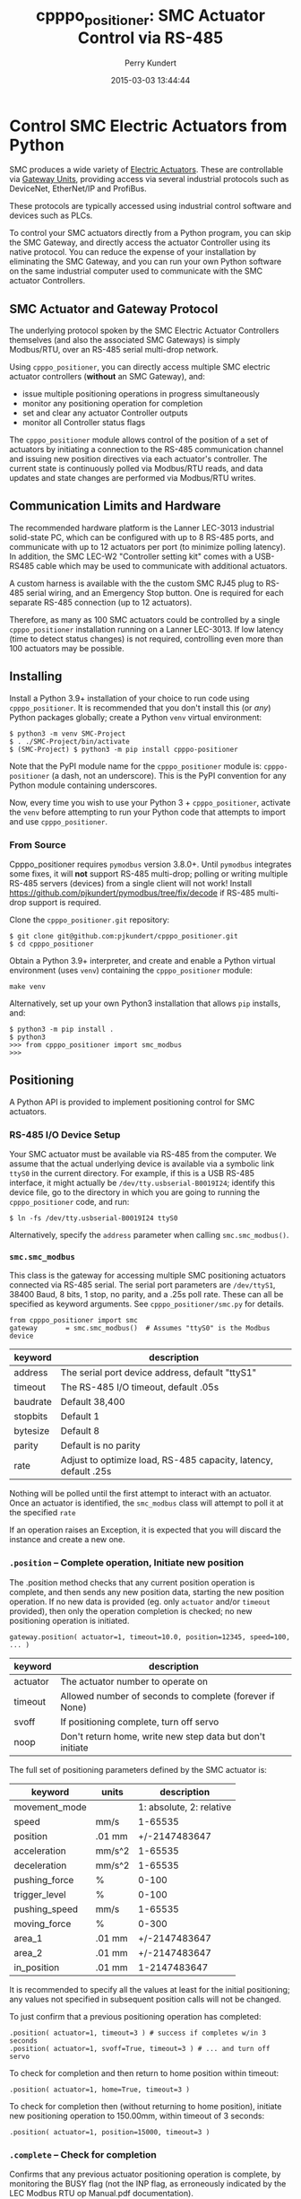 #+title: cpppo_positioner: SMC Actuator Control via RS-485
#+author: Perry Kundert
#+email: perry@kundert.ca
#+date: 2015-03-03 13:44:44
#+draft: false
#+EXPORT_FILE_NAME: README.pdf
#+STARTUP: org-startup-with-inline-images inlineimages
#+STARTUP: org-latex-tables-centered nil
#+OPTIONS: ^:nil # Disable sub/superscripting with bare _; _{...} still works
#+OPTIONS: toc:nil

#+PROPERTY: header-args :exports both :results output

#+LATEX_HEADER: \usepackage[margin=1.333in]{geometry}

* Control SMC Electric Actuators from Python

  SMC produces a wide variety of [[http://www.smcworld.com/actuator/en/][Electric Actuators]].  These are controllable via
  [[http://www.smcworld.com/actuator/en/gateway.jsp][Gateway Units]], providing access via several industrial protocols such as
  DeviceNet, EtherNet/IP and ProfiBus.

  These protocols are typically accessed using industrial control software
  and devices such as PLCs.

  To control your SMC actuators directly from a Python program, you can skip the
  SMC Gateway, and directly access the actuator Controller using its native
  protocol.  You can reduce the expense of your installation by eliminating the
  SMC Gateway, and you can run your own Python software on the same industrial
  computer used to communicate with the SMC actuator Controllers.

** SMC Actuator and Gateway Protocol

  The underlying protocol spoken by the SMC Electric Actuator Controllers
  themselves (and also the associated SMC Gateways) is simply Modbus/RTU, over
  an RS-485 serial multi-drop network.

  Using =cpppo_positioner=, you can directly access multiple SMC electric
  actuator controllers (*without* an SMC Gateway), and:
  - issue multiple positioning operations in progress simultaneously
  - monitor any positioning operation for completion
  - set and clear any actuator Controller outputs
  - monitor all Controller status flags

  The =cpppo_positioner= module allows control of the position of a set of
  actuators by initiating a connection to the RS-485 communication channel and
  issuing new position directives via each actuator's controller.  The current
  state is continuously polled via Modbus/RTU reads, and data updates and state
  changes are performed via Modbus/RTU writes.

** Communication Limits and Hardware

   The recommended hardware platform is the Lanner LEC-3013 industrial
   solid-state PC, which can be configured with up to 8 RS-485 ports, and
   communicate with up to 12 actuators per port (to minimize polling latency).
   In addition, the SMC LEC-W2 "Controller setting kit" comes with a USB-RS485
   cable which may be used to communicate with additional actuators.

   A custom harness is available with the the custom SMC RJ45 plug to RS-485
   serial wiring, and an Emergency Stop button.  One is required for each
   separate RS-485 connection (up to 12 actuators).

   Therefore, as many as 100 SMC actuators could be controlled by a single
   =cpppo_positioner= installation running on a Lanner LEC-3013.  If low latency
   (time to detect status changes) is not required, controlling even more than
   100 actuators may be possible.

** Installing

   Install a Python 3.9+ installation of your choice to run code using =cpppo_positioner=.  It is
   recommended that you don't install this (or /any/) Python packages globally; create a Python
   =venv= virtual environment:

   : $ python3 -m venv SMC-Project
   : $ . ./SMC-Project/bin/activate
   : $ (SMC-Project) $ python3 -m pip install cpppo-positioner

   Note that the PyPI module name for the =cpppo_positioner= module is: =cpppo-positioner= (a dash,
   not an underscore).  This is the PyPI convention for any Python module containing underscores.

   Now, every time you wish to use your Python 3 + =cpppo_positioner=, activate the =venv= before
   attempting to run your Python code that attempts to import and use =cpppo_positioner=.

*** From Source

    Cpppo_positioner requires =pymodbus= version 3.8.0+.  Until =pymodbus= integrates some fixes, it
    will *not* support RS-485 multi-drop; polling or writing multiple RS-485 servers (devices) from a
    single client will not work!  Install [[https://github.com/pjkundert/pymodbus/tree/fix/decode]] if
    RS-485 multi-drop support is required.

    Clone the =cpppo_positioner.git= repository:
    : $ git clone git@github.com:pjkundert/cpppo_positioner.git
    : $ cd cpppo_positioner

    Obtain a Python 3.9+ interpreter, and create and enable a Python virtual environment (uses
    =venv=) containing the =cpppo_positioner= module:
    : make venv

    Alternatively, set up your own Python3 installation that allows =pip= installs, and:
    : $ python3 -m pip install .
    : $ python3
    : >>> from cpppo_positioner import smc_modbus
    : >>>

** Positioning

   A Python API is provided to implement positioning control for SMC actuators.

*** RS-485 I/O Device Setup

   Your SMC actuator must be available via RS-485 from the computer.  We assume that the actual
   underlying device is available via a symbolic link =ttyS0= in the current directory.  For
   example, if this is a USB RS-485 interface, it might actually be =/dev/tty.usbserial-B0019I24=;
   identify this device file, go to the directory in which you are going to running the
   =cpppo_positioner= code, and run:
   : $ ln -fs /dev/tty.usbserial-B0019I24 ttyS0

   Alternatively, specify the =address= parameter when calling =smc.smc_modbus()=.

*** =smc.smc_modbus=

    This class is the gateway for accessing multiple SMC positioning actuators
    connected via RS-485 serial.  The serial port parameters are =/dev/ttyS1=,
    38400 Baud, 8 bits, 1 stop, no parity, and a .25s poll rate.  These can all
    be specified as keyword arguments.  See =cpppo_positioner/smc.py= for
    details.
    : from cpppo_positioner import smc
    : gateway		= smc.smc_modbus()  # Assumes "ttyS0" is the Modbus device

    | keyword  | description                                                     |
    |----------+-----------------------------------------------------------------|
    | address  | The serial port device address, default "ttyS1"                 |
    | timeout  | The RS-485 I/O timeout, default .05s                            |
    | baudrate | Default 38,400                                                  |
    | stopbits | Default 1                                                       |
    | bytesize | Default 8                                                       |
    | parity   | Default is no parity                                            |
    | rate     | Adjust to optimize load, RS-485 capacity, latency, default .25s |

    Nothing will be polled until the first attempt to interact with an
    actuator.   Once an actuator is identified, the =smc_modbus= class will
    attempt to poll it at the specified =rate=

    If an operation raises an Exception, it is expected that you will discard
    the instance and create a new one.

*** =.position= -- Complete operation, Initiate new position

    The .position method checks that any current position operation is complete,
    and then sends any new position data, starting the new position operation.
    If no new data is provided (eg. only =actuator= and/or =timeout= provided),
    then only the operation completion is checked; no new positioning operation
    is initiated.
    : gateway.position( actuator=1, timeout=10.0, position=12345, speed=100, ... )

    | keyword  | description                                               |
    |----------+-----------------------------------------------------------|
    | actuator | The actuator number to operate on                         |
    | timeout  | Allowed number of seconds to complete (forever if None)   |
    | svoff    | If positioning complete, turn off servo                   |
    | noop     | Don't return home, write new step data but don't initiate |

    The full set of positioning parameters defined by the SMC actuator is:

    | keyword        | units  |              description |
    |----------------+--------+--------------------------|
    | movement_mode  |        | 1: absolute, 2: relative |
    | speed          | mm/s   |                  1-65535 |
    | position       | .01 mm |            +/-2147483647 |
    | acceleration   | mm/s^2 |                  1-65535 |
    | deceleration   | mm/s^2 |                  1-65535 |
    | pushing_force  | %      |                    0-100 |
    | trigger_level  | %      |                    0-100 |
    | pushing_speed  | mm/s   |                  1-65535 |
    | moving_force   | %      |                    0-300 |
    | area_1         | .01 mm |            +/-2147483647 |
    | area_2         | .01 mm |            +/-2147483647 |
    | in_position    | .01 mm |             1-2147483647 |

    It is recommended to specify all the values at least for the initial
    positioning; any values not specified in subsequent position calls will not
    be changed.

    To just confirm that a previous positioning operation has completed:
    : .position( actuator=1, timeout=3 ) # success if completes w/in 3 seconds
    : .position( actuator=1, svoff=True, timeout=3 ) # ... and turn off servo

    To check for completion and then return to home position within timeout:
    : .position( actuator=1, home=True, timeout=3 )

    To check for completion then (without returning to home position), initiate new
    positioning operation to 150.00mm, within timeout of 3 seconds:
    : .position( actuator=1, position=15000, timeout=3 )

*** =.complete= -- Check for completion

    Confirms that any previous actuator positioning operation is complete, by
    monitoring the BUSY flag (not the INP flag, as erroneously indicated by the
    LEC Modbus RTU op Manual.pdf documentation).

    If you wish, you may invoke the =.complete= method directly (instead of
    implicitly at the beginning of every =.position= invocation).

    | keyword  | description                                             |
    |----------+---------------------------------------------------------|
    | actuator | The actuator number to operate on                       |
    | timeout  | Allowed number of seconds to complete (forever if None) |
    | svoff    | If positioning complete, turn off servo                 |

    To check for completion and then disable servo within timeout of 3 seconds:
    : complete( actuator=1, svoff=True, timeout=3 )

*** =.outputs= -- Set/clear outputs (Coils)

    Modifies one or more named outputs (Coils) on the specified actuator.  An
    integer actuator number is required, followed by optional flags (a variable
    number of positional parameters)

    | flags          | description |
    |----------------+-------------|
    | IN[0-5]        |             |
    | HOLD           |             |
    | SVON           |             |
    | DRIVE          |             |
    | RESET          |             |
    | SETUP          |             |
    | JOG_MINUS      |             |
    | JOG_PLUS       |             |
    | INPUT_INVALID  |             |

*** =.status= -- Return full status and position data

    Returns the current complete set of status and data values for the actuator.
    If any value has not yet been polled, it will be =None=.

    | keyword  | description                                             |
    |----------+---------------------------------------------------------|
    | actuator | The actuator number to operate on                       |

    Here is an example (formatted for readability):
    #+BEGIN_EXAMPLE
    .status( actuator=1 )
    {
        "X40_OUT0": false,
        "X41_OUT1": false,
        "X42_OUT2": false,
        "X43_OUT3": false,
        "X44_OUT4": false,
        "X45_OUT5": false,
        "X48_BUSY": false,
        "X49_SVRE": false,
        "X4A_SETON": false,
        "X4B_INP": false,
        "X4C_AREA": false,
        "X4D_WAREA": false,
        "X4E_ESTOP": false,
        "X4F_ALARM": false,
        "Y10_IN0": false,
        "Y11_IN1": false,
        "Y12_IN2": false,
        "Y13_IN3": false,
        "Y14_IN4": false,
        "Y15_IN5": false,
        "Y18_HOLD": false,
        "Y19_SVON": false,
        "Y1A_DRIVE": false,
        "Y1B_RESET": false,
        "Y1C_SETUP": false,
        "Y1D_JOG_MINUS": false,
        "Y1E_JOG_PLUS": false,
        "Y30_INPUT_INVALID": false,
        "acceleration": 0,
        "area_1": 0,
        "area_2": 0,
        "current_position": 0,
        "current_speed": 0,
        "current_thrust": 0,
        "deceleration": 0,
        "driving_data_no": 0,
        "in_position": 0,
        "movement_mode": 0,
        "moving_force": 0,
        "operation_start": 0,
        "position": 0,
        "pushing_force": 0,
        "pushing_speed": 0,
        "speed": 0,
        "target_position": 0,
        "trigger_level": 0
    }
    #+END_EXAMPLE

*** =.close= -- Terminate polling of serial port, close device

    Ceases I/O to all actuators on RS485 circuit and releases the serial device.

*** Command- or Pipe-line usage

    An executable module entry point (=python3 -m cpppo_positioner=), and a
    convenience executable script (=cpppo_positioner=) are supplied.

    If your application generates a stream of actuator position data, or if you
    have some manual positions you wish to move to, you can use the command-line
    interface.  You may supply one or more actuator positions in blobs of JSON
    data (an actual position would have more entries, such as =acceleration=,
    =deceleration=, =timeout=, ...):
    : $ position='{ "actuator": 0, "position": 12345, "speed": 100 }'

    These positions may be supplied either as single parameters on the command
    line, or as separate lines of input (if standard input is selected, by
    supplying a '-' option):
    : $ python3 -m cpppo_positioner --address gateway -v "$position"
    : $ echo "$position" | cpppo_positioner -v -

    | JSON type | description                                                     |
    |-----------+-----------------------------------------------------------------|
    | number    | delay for the specified seconds                                 |
    | list      | set/clear the named outputs [<actuator>, "FLAG", "flag"]        |
    | dict      | actuate the position (just check for completion if no position) |

    Here is an example of setting then clearing the RESET output, then beginning
    a position operation, and then waiting for it to complete in 10 seconds:

    : $ python3 -m cpppo_positioner -vv '[1,"RESET"]' 1 '[1,"reset"]' 1 \
    :    '{"actuator":1, "position":1000, ...}' '{"actuator":1,"timeout":10}'

    See =cpppo_positioner/main.example= for the text of such an example (run it
    using =bash main.example=, if you want to try it -- it operates
    actuator #1!)

**** Quoting double-quotes on Windows Powershell

     Note that on Windows Cmd or Powershell, it is very difficult to quote
     double-quote characters in strings.  In Powershell, you need to use the
     back-slash + back-tick before each double-quote.  Unexpectedly,
     using a single-quoted string does *not* allow you to contain double-quotes.

     You can get double quotes into a string:
     : PS > $position = '{ "actuator": 0, "position": 12345, "speed": 100 }'
     : PS > $position
     : '{ "actuator": 0, "position": 12345, "speed": 100 }'
     : PS >

     However, when you try to use them, they are re-interpreted on inclusion in a
     command:
     : PS > python3 -m cpppo_positioner -v "$position"
     : ... Invalid position data: { actuator: 0, position: 12345, speed: 100 };
     :     Expecting property name: line 1 column 3 (char 2)

     So, the only way to do this is to use the strange back-slash + back-tick
     double-escape, directly as a command-line argument:
     : PS > python3 -m cpppo_positioner -v '{ \`"actuator\`": 0, ... }'

     Recommendation: use Linux or Mac, or install Cygwin and use bash on
     Windows.  Trust me; this is just the tip of the iceberg...

* SMC Gateway Simulator

  A basic simulator of some of the Modbus/RTU I/O behaviour of an SMC actuator
  is implemented for testing purposes.  To use, disconnect the SMC actuators,
  and re-connect the Lanner's loop-back plug to the RS-485 harness RJ45 socket.

  Ensure that either you have installed the cpppo_positioner, *or* are in the directory containing
  the cloned cpppo_positioner repository): To simulate an SMC positioning actuator 1 on ttyS1 (a
  symbolic link in the current directory to the actual RS-485 serial interface in /dev,
  eg. =/dev/tty.usbserial-B0019I24=):
  : $ python3 -m cpppo_positioner.simulator --address ttyS1 --actuator 1

** Virtual Serial Devices

   To run a simple Modbus/RTU simulator with some of the register addresses of SMC Actuators on a
   simulator virtual RS-485 network, you can use the =cpppo_positioner.ttyV-setup= script.

   By default, this will create three virtual Pseudo-TTY devices in the current directory: =ttyV0=,
   =ttyV1= and =ttyV2=.  All traffic to any of these devices will be written to all of them.  This
   simulates a rudimentary multi-drop RS-485 network for testing.

   Use =ttyV1=, ... as the target(s) for your =cpppo_positioner.simulator= server(s), instead of =ttyS1= or
   your actual RS-485 I/O device address.

   Use =ttyV0= as the device to connect your =cpppo_positioner=

   In a terminal, start the =ttyV= simulated serial device service like this:
   : $ . ./SMC-Project/bin/activate
   : (SMC-Project) $ python3 -m cpppo_positioner.ttyV-setup
   : ttyV0 -> /dev/ttys016
   : ttyV1 -> /dev/ttys017
   : ttyV2 -> /dev/ttys018
   : ...

   This will block, and when traffic begins to flow across the simulated =ttyV...= devices, you'll
   see the number of bytes and which =ttyV#= port it arrived at and was sent to:
   : 41 <-- ttyV1: 0x0103240000000000000000000000000000000000000000000000000000000000000000000000007ba1
   : 41 --> ttyV0
   : 41 --> ttyV2
   : 8 <-- ttyV0: 0x000200480001380d
   : 8 --> ttyV1
   : 8 --> ttyV2

** Simulated Positioning

   Once your simulated RS-485 network:
   : (SMC-Project) $ python3 -m cpppo_positioner.ttyV-setup

   is up and your simulator:
   : (SMC-Project) $ cpppo_positioner.simulator --address ttyV1 --actuator 1

   is running, try to write to some registers with delays of 1 second between each:
   : (SMC-Project) $ python3 -m cpppo_positioner --address ttyV0 -vvv \
   :     '[1,"RESET"]' 1 '[1,"reset"]' 1

   and send a positioning request:
   : (SMC-Project) $ python3 -m cpppo_positioner --address ttyV0 -vvv \
   :     '{ "actuator": 0, "position": 12345, "speed": 100 }'

   You can use this to process a complex stream of commands, taking a stream of commands
   from standard input where the =-= is in the list, and then going to the final position
   after completing the stream of requests:
   : (SMC-Project) $ python3 -m cpppo_positioner --address ttyV0 -vvv \
   :     '{ <initial position> }' '# a comment, followed by a delay' 1.5 - '{ <final position> }'
